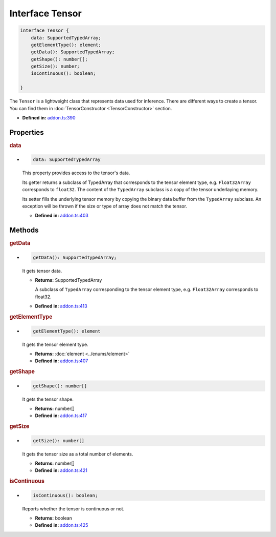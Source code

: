 Interface Tensor
=====================

.. code-block:: ts

   interface Tensor {
       data: SupportedTypedArray;
       getElementType(): element;
       getData(): SupportedTypedArray;
       getShape(): number[];
       getSize(): number;
       isContinuous(): boolean;

   }

The ``Tensor`` is a lightweight class that represents data used for
inference. There are different ways to create a tensor. You can find them
in :doc:`TensorConstructor <TensorConstructor>` section.

* **Defined in:**
  `addon.ts:390 <https://github.com/openvinotoolkit/openvino/blob/master/src/bindings/js/node/lib/addon.ts#L390>`__


Properties
#####################


.. rubric:: data

*

   .. code-block:: ts

      data: SupportedTypedArray

   This property provides access to the tensor's data.

   Its getter returns a subclass of TypedArray that corresponds to the
   tensor element type, e.g. ``Float32Array`` corresponds to ``float32``. The
   content of the ``TypedArray`` subclass is a copy of the tensor underlaying
   memory.

   Its setter fills the underlying tensor memory by copying the binary data
   buffer from the ``TypedArray`` subclass. An exception will be thrown if the size
   or type of array does not match the tensor.

   -  **Defined in:**
      `addon.ts:403 <https://github.com/openvinotoolkit/openvino/blob/master/src/bindings/js/node/lib/addon.ts#L403>`__


Methods
#####################


.. rubric:: getData

*

   .. code-block:: ts

      getData(): SupportedTypedArray;

   It gets tensor data.

   * **Returns:** SupportedTypedArray

     A subclass of ``TypedArray`` corresponding to the tensor
     element type, e.g. ``Float32Array`` corresponds to float32.

   * **Defined in:**
     `addon.ts:413 <https://github.com/openvinotoolkit/openvino/blob/master/src/bindings/js/node/lib/addon.ts#L413>`__

.. rubric:: getElementType

*

   .. code-block:: ts

      getElementType(): element

   It gets the tensor element type.

   * **Returns:** :doc:`element <../enums/element>`

   * **Defined in:**
     `addon.ts:407 <https://github.com/openvinotoolkit/openvino/blob/master/src/bindings/js/node/lib/addon.ts#L407>`__


.. rubric:: getShape

*

   .. code-block:: ts

      getShape(): number[]

   It gets the tensor shape.

   * **Returns:** number[]

   * **Defined in:**
     `addon.ts:417 <https://github.com/openvinotoolkit/openvino/blob/master/src/bindings/js/node/lib/addon.ts#L417>`__


.. rubric:: getSize

*

   .. code-block:: ts

      getSize(): number[]

   It gets the tensor size as a total number of elements.

   * **Returns:** number[]

   * **Defined in:**
     `addon.ts:421 <https://github.com/openvinotoolkit/openvino/blob/master/src/bindings/js/node/lib/addon.ts#L421>`__


.. rubric:: isContinuous

*

   .. code-block:: ts

      isContinuous(): boolean;

   Reports whether the tensor is continuous or not.

   * **Returns:** boolean

   * **Defined in:**
     `addon.ts:425 <https://github.com/openvinotoolkit/openvino/blob/master/src/bindings/js/node/lib/addon.ts#L425>`__
  